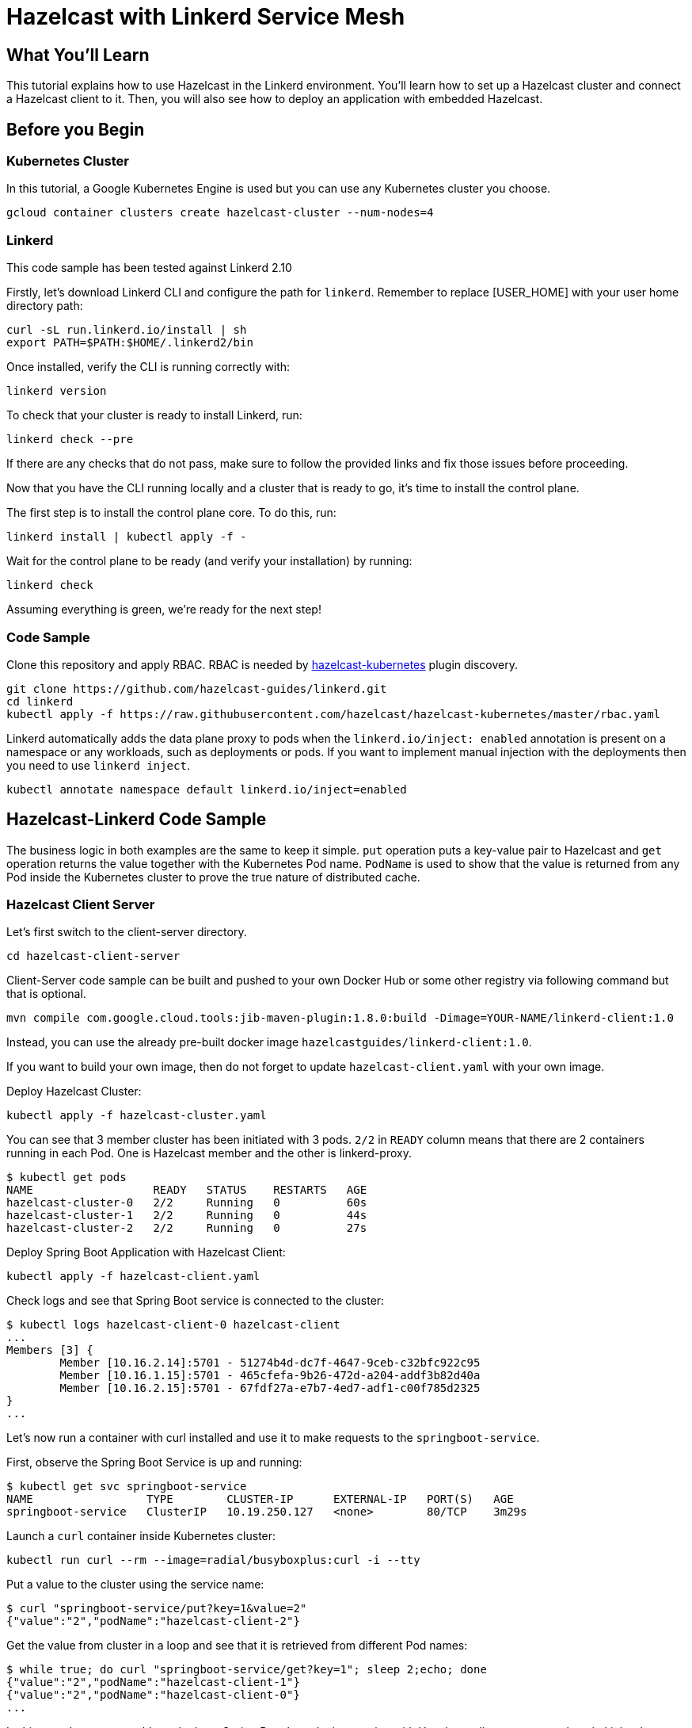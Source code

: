= Hazelcast with Linkerd Service Mesh
:templates-url: templates:ROOT:page$/
:page-layout: tutorial
:page-product: imdg
:page-categories: Deployment, Kubernetes
:page-lang: java
:page-est-time: 20 mins
:description: This tutorial explains how to use Hazelcast in the Linkerd environment. You'll learn how to set up a Hazelcast cluster and connect a Hazelcast client to it. Then, you will also see how to deploy an application with embedded Hazelcast.

== What You’ll Learn

{description}

== Before you Begin

=== Kubernetes Cluster
In this tutorial, a Google Kubernetes Engine is used but you can use any Kubernetes cluster you choose.
----
gcloud container clusters create hazelcast-cluster --num-nodes=4
----

=== Linkerd
This code sample has been tested against Linkerd 2.10

****

Firstly, let's download Linkerd CLI and configure the path for `linkerd`. Remember to replace [USER_HOME] with your user home directory path:
----
curl -sL run.linkerd.io/install | sh
export PATH=$PATH:$HOME/.linkerd2/bin
----

Once installed, verify the CLI is running correctly with:

----
linkerd version
----

To check that your cluster is ready to install Linkerd, run:

----
linkerd check --pre
----

If there are any checks that do not pass, make sure to follow the provided links and fix those issues before proceeding.

Now that you have the CLI running locally and a cluster that is ready to go, it’s time to install the control plane.

The first step is to install the control plane core. To do this, run:

----
linkerd install | kubectl apply -f -
----

Wait for the control plane to be ready (and verify your installation) by running:

----
linkerd check
----

Assuming everything is green, we’re ready for the next step!
****

=== Code Sample

Clone this repository and apply RBAC. RBAC is needed by https://github.com/hazelcast/hazelcast-kubernetes[hazelcast-kubernetes] plugin discovery.
----
git clone https://github.com/hazelcast-guides/linkerd.git
cd linkerd
kubectl apply -f https://raw.githubusercontent.com/hazelcast/hazelcast-kubernetes/master/rbac.yaml
----

Linkerd automatically adds the data plane proxy to pods when the `linkerd.io/inject: enabled` annotation is present on a namespace or any workloads, such as deployments or pods. If you want to implement manual injection with the deployments then you need to use `linkerd inject`.
----
kubectl annotate namespace default linkerd.io/inject=enabled
----

== Hazelcast-Linkerd Code Sample

The business logic in both examples are the same to keep it simple. `put` operation puts a key-value pair to Hazelcast and `get` operation returns the value together with the Kubernetes Pod name. `PodName` is used to show that the value is returned from any Pod inside the Kubernetes cluster to prove the true nature of distributed cache.

=== Hazelcast Client Server

Let's first switch to the client-server directory.

----
cd hazelcast-client-server
----

Client-Server code sample can be built and pushed to your own Docker Hub or some other registry via following command but that is optional.
----
mvn compile com.google.cloud.tools:jib-maven-plugin:1.8.0:build -Dimage=YOUR-NAME/linkerd-client:1.0
----

Instead, you can use the already pre-built docker image `hazelcastguides/linkerd-client:1.0`.

****
If you want to build your own image, then do not forget to update `hazelcast-client.yaml` with your own image.
****

Deploy Hazelcast Cluster:
----
kubectl apply -f hazelcast-cluster.yaml
----

You can see that 3 member cluster has been initiated with 3 pods. `2/2` in `READY` column means that there are 2 containers running in each Pod. One is Hazelcast member and the other is linkerd-proxy.

----
$ kubectl get pods
NAME                  READY   STATUS    RESTARTS   AGE
hazelcast-cluster-0   2/2     Running   0          60s
hazelcast-cluster-1   2/2     Running   0          44s
hazelcast-cluster-2   2/2     Running   0          27s
----

Deploy Spring Boot Application with Hazelcast Client:
----
kubectl apply -f hazelcast-client.yaml
----

Check logs and see that Spring Boot service is connected to the cluster:
----
$ kubectl logs hazelcast-client-0 hazelcast-client
...
Members [3] {
	Member [10.16.2.14]:5701 - 51274b4d-dc7f-4647-9ceb-c32bfc922c95
	Member [10.16.1.15]:5701 - 465cfefa-9b26-472d-a204-addf3b82d40a
	Member [10.16.2.15]:5701 - 67fdf27a-e7b7-4ed7-adf1-c00f785d2325
}
...
----

Let's now run a container with curl installed and use it to make requests to the `springboot-service`.

First, observe the Spring Boot Service is up and running:
----
$ kubectl get svc springboot-service
NAME                 TYPE        CLUSTER-IP      EXTERNAL-IP   PORT(S)   AGE
springboot-service   ClusterIP   10.19.250.127   <none>        80/TCP    3m29s
----

Launch a `curl` container inside Kubernetes cluster:
----
kubectl run curl --rm --image=radial/busyboxplus:curl -i --tty
----

Put a value to the cluster using the service name:
----
$ curl "springboot-service/put?key=1&value=2"
{"value":"2","podName":"hazelcast-client-2"}
----

Get the value from cluster in a loop and see that it is retrieved from different Pod names:
----
$ while true; do curl "springboot-service/get?key=1"; sleep 2;echo; done
{"value":"2","podName":"hazelcast-client-1"}
{"value":"2","podName":"hazelcast-client-0"}
...
----

In this sample, you were able to deploy a Spring Boot based microservice with Hazelcast client-server topology in Linkerd Environment.

Clean up the deployments with the following commands:
----
kubectl delete -f hazelcast-client.yaml
kubectl delete -f hazelcast-cluster.yaml
----

=== Hazelcast Embedded

Switch to the embedded code sample directory:
----
cd hazelcast-embedded
----

Embedded code sample can be built and pushed to your own Docker Hub or some other registry via following command but that is optional:
----
mvn compile com.google.cloud.tools:jib-maven-plugin:1.8.0:build -Dimage=YOUR-NAME/linkerd-embedded:1.0
----

Instead, you can use the already pre-built docker image `hazelcastguides/linkerd-embedded:1.0`.

****
If you want to build your own image, then do not forget to update `hazelcast-embedded.yaml` with your own image.
****

Deploy Hazelcast Embedded Sample:
----
$ kubectl apply -f hazelcast-embedded.yaml
statefulset.apps/hazelcast-embedded created
service/hazelcast-embedded-headless created
service/springboot-service created
----

You can check that the application started and Hazelcast successfully formed a cluster.

----
$ kubectl logs pod/hazelcast-embedded-0 hazelcast-embedded
...
Members {size:3, ver:3} [
        Member [10.12.1.6]:5701 - 644e6bbf-335a-410b-80ab-0cb648dbc772
        Member [10.12.2.8]:5701 - 0ab13148-b6bb-477e-970b-0b5c226ed2aa this
        Member [10.12.3.4]:5701 - 72f56c90-f55e-490c-b3c0-d40fe970557f
]
...
----


When you list the services used, you will see that you have two Kubernetes Services: `hazelcast-embedded-headless` and `springboot-service`. `hazelcast-embedded-headless` is used to handle Hazelcast cluster discovery operation so it has no need to have an IP address. `springboot-service` is the loadbalancer that is used to receive http requests and forward them to one of the underlying pods to respond.
----
$ kubectl get svc
NAME                          TYPE        CLUSTER-IP     EXTERNAL-IP   PORT(S)    AGE
hazelcast-embedded-headless   ClusterIP   None           <none>        5701/TCP   9s
kubernetes                    ClusterIP   10.19.241.1    <none>        443/TCP    73m
springboot-service            ClusterIP   10.19.252.76   <none>        80/TCP     9s
----

Let's now put a key-value pair into Hazelcast cluster through Spring Boot REST Service and then call get operation in a loop to see the value is returned from different Pods.

Firstly, let's run a container with `curl` installed and use it to make requests to the `springboot-service`.
----
kubectl run curl --rm --image=radial/busyboxplus:curl -i --tty
----

Put a value to the cluster using the service name:
----
$ curl "springboot-service/put?key=1&value=2"
{"value":"2","podName":"hazelcast-embedded-2"}
----

Get the value from cluster in a loop and see that it is retrieved from different Pod names:
----
$ while true; do curl "springboot-service/get?key=1"; sleep 2;echo; done
{"value":"2","podName":"hazelcast-embedded-1"}
{"value":"2","podName":"hazelcast-embedded-0"}
...
----

In this sample, you were able to deploy a Spring Boot based microservice with Hazelcast Embedded in Linkerd Environment. Let's clean up the deployments with the following command.

----
kubectl delete -f hazelcast-embedded.yaml
----

== Summary

This tutorial demonstrates how to use Hazelcast Embedded and client/server topology in Linkerd environment with Automatic Sidecar Injection. Hazelcast continuously tries to support cloud native technologies and verifies those environments as they evolve.
